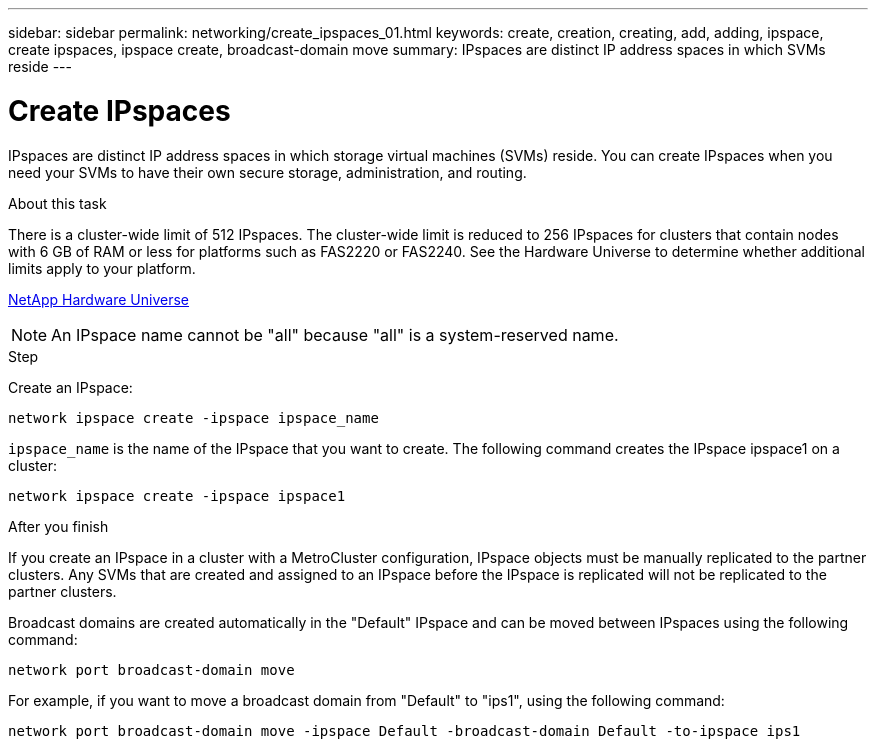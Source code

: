 ---
sidebar: sidebar
permalink: networking/create_ipspaces_01.html
keywords: create, creation, creating, add, adding, ipspace, create ipspaces, ipspace create, broadcast-domain move
summary: IPspaces are distinct IP address spaces in which SVMs reside
---

= Create IPspaces
:hardbreaks:
:nofooter:
:icons: font
:linkattrs:
:imagesdir: ./media/

//
// Created with NDAC Version 2.0 (August 17, 2020)
// restructured: March 2021
// enhanced keywords May 2021
//

[.lead]
IPspaces are distinct IP address spaces in which storage virtual machines (SVMs) reside. You can create IPspaces when you need your SVMs to have their own secure storage, administration, and routing.

.About this task

There is a cluster-wide limit of 512 IPspaces. The cluster-wide limit is reduced to 256 IPspaces for clusters that contain nodes with 6 GB of RAM or less for platforms such as FAS2220 or FAS2240. See the Hardware Universe to determine whether additional limits apply to your platform.

https://hwu.netapp.com/[NetApp Hardware Universe^]

[NOTE]
An IPspace name cannot be "all" because "all" is a system-reserved name.

.Step

Create an IPspace:

....
network ipspace create -ipspace ipspace_name
....

`ipspace_name` is the name of the IPspace that you want to create. The following command creates the IPspace ipspace1 on a cluster:

....
network ipspace create -ipspace ipspace1
....

.After you finish

If you create an IPspace in a cluster with a MetroCluster configuration, IPspace objects must be manually replicated to the partner clusters. Any SVMs that are created and assigned to an IPspace before the IPspace is replicated will not be replicated to the partner clusters.

Broadcast domains are created automatically in the "Default" IPspace and can be moved between IPspaces using the following command:

....
network port broadcast-domain move
....

For example, if you want to move a broadcast domain from "Default" to "ips1", using the following command:

....
network port broadcast-domain move -ipspace Default -broadcast-domain Default -to-ipspace ips1
....
